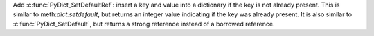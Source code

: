 Add :c:func:`PyDict_SetDefaultRef`: insert a key and value into a dictionary
if the key is not already present. This is similar to
meth:`dict.setdefault`, but returns an integer value indicating if the key
was already present. It is also similar to :c:func:`PyDict_SetDefault`, but
returns a strong reference instead of a borrowed reference.
